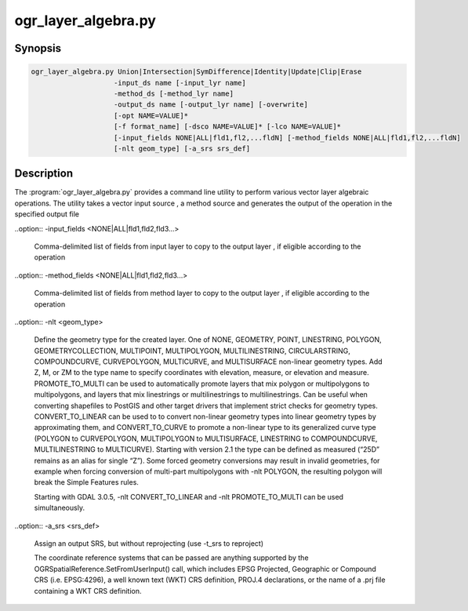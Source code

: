.. _ogr_layer_algebra:

================================================================================
ogr_layer_algebra.py
================================================================================

.. only:: html

    Performs various Vector layer algebraic operations.

.. Index:: ogr_layer_algebra

Synopsis
--------

.. code-block::

    ogr_layer_algebra.py Union|Intersection|SymDifference|Identity|Update|Clip|Erase
                        -input_ds name [-input_lyr name]
                        -method_ds [-method_lyr name]
                        -output_ds name [-output_lyr name] [-overwrite]
                        [-opt NAME=VALUE]*
                        [-f format_name] [-dsco NAME=VALUE]* [-lco NAME=VALUE]*
                        [-input_fields NONE|ALL|fld1,fl2,...fldN] [-method_fields NONE|ALL|fld1,fl2,...fldN]
                        [-nlt geom_type] [-a_srs srs_def]

Description
-----------

The :program:`ogr_layer_algebra.py` provides a command line utility to perform various vector layer algebraic operations. The utility takes a vector 
input source , a method source and generates the output of the operation in the specified output file

.. program:: ogr_layer_algebra

.. option:: <mode>

    Where <mode> is one of the seven available modes:

    * ``Union``

        A union is a set of features, which represent areas that are in either of the operand layers. 

    * ``Intersection``

        An intersection is a set of features, which represent the common areas of two layers. 

    * ``SymDifference``

        A symmetric difference is a set of features, which represent areas that are in operand layers but which do not intersect. 

    * ``Identity``

        The identity method identifies features in the input layer with features in the method layer possibly splitting features into several features. 
        By default the result layer has attributes from both operand layers. 

    * ``Update``

        The update method creates a layer, which add features into the input layer from the method layer possibly cutting features in the input layer. 
        By default the result layer has attributes only from the input layer. 

    * ``Clip``

        The clip method creates a layer, which has features from the input layer clipped to the areas of the features in the method layer. 
        By default the result layer has attributes of the input layer. 

    * ``Erase``

        The erase method creates a layer, which has features from the input layer whose areas are erased by the features in the method layer. 
        By default the result layer has attributes of the input layer. 
        
.. option:: -input_ds <path>

    Input data set path for the operation to be performed.
     For operations involving 2 datasets, this is one of the dataset.

.. option:: -input_lyr <name>

    Layer name of the ``input_ds`` for which the operations have to be performed ( Optional )

.. option:: -method_ds <path>

    Method data set path for the operation to be performed. 
    This is usually the conditional data set supplied to the operation ( ex: clip , erase , update )
    This is the Second data set in the operation ( ex : Union, Intersection , SymDifference )

.. option:: -method_lyr <name>

    Layer name of the ``method_ds`` for which the operations have to be performed ( Optional )

.. option:: -output_ds <path>

    Output data set path for writing the result of the operations performed by ogr_layer_algebra

.. option:: -output_lyr_name <name>

    Layer name of the ``output_lyr_name`` where the output vector has to be written. ( Optional )

.. option:: -overwrite

    Indicates wether the ``output_ds`` have to be overwritten with the generated result of ogr_layer_algebra

.. option:: -opt <NAME=VALUE>

    Attributes for which the operation has to run on ``input_ds`` and ``method_ds``

.. option:: -f <format_name>

    Select the output format. Starting with GDAL 2.3, if not specified,
    the format is guessed from the extension (previously was ESRI Shapefile).
    Use the short format name

.. option:: -dsco <NAME=VALUE>
    
    Dataset creation option (format specific)

.. option:: -lco <NAME=VALUE>
    
    Layer creation option (format specific)

..option:: -input_fields <NONE|ALL|fld1,fld2,fld3...>

    Comma-delimited list of fields from input layer to copy to the output layer ,
    if eligible according to the operation

..option:: -method_fields <NONE|ALL|fld1,fld2,fld3...>

    Comma-delimited list of fields from method layer to copy to the output layer ,
    if eligible according to the operation

..option:: -nlt <geom_type>

    Define the geometry type for the created layer. 
    One of NONE, GEOMETRY, POINT, LINESTRING, POLYGON, GEOMETRYCOLLECTION,
    MULTIPOINT, MULTIPOLYGON, MULTILINESTRING, CIRCULARSTRING, COMPOUNDCURVE, 
    CURVEPOLYGON, MULTICURVE, and MULTISURFACE non-linear geometry types.
    Add Z, M, or ZM to the type name to specify coordinates with elevation, 
    measure, or elevation and measure. PROMOTE_TO_MULTI can be used to 
    automatically promote layers that mix polygon or multipolygons 
    to multipolygons, and layers that mix linestrings or multilinestrings
    to multilinestrings. Can be useful when converting shapefiles to 
    PostGIS and other target drivers that implement strict checks for geometry types.
    CONVERT_TO_LINEAR can be used to to convert non-linear geometry types into 
    linear geometry types by approximating them, and CONVERT_TO_CURVE to promote
    a non-linear type to its generalized curve type (POLYGON to CURVEPOLYGON,
    MULTIPOLYGON to MULTISURFACE, LINESTRING to COMPOUNDCURVE, MULTILINESTRING 
    to MULTICURVE). Starting with version 2.1 the type can be defined as measured 
    (“25D” remains as an alias for single “Z”). Some forced geometry conversions 
    may result in invalid geometries, for example when forcing conversion 
    of multi-part multipolygons with -nlt POLYGON, the resulting polygon will
    break the Simple Features rules.

    Starting with GDAL 3.0.5, -nlt CONVERT_TO_LINEAR and 
    -nlt PROMOTE_TO_MULTI can be used simultaneously.

..option:: -a_srs <srs_def>

    Assign an output SRS, but without reprojecting (use -t_srs to reproject)

    The coordinate reference systems that can be passed are anything supported by the
    OGRSpatialReference.SetFromUserInput() call, which includes EPSG Projected,
    Geographic or Compound CRS (i.e. EPSG:4296), a well known text (WKT) CRS definition, 
    PROJ.4 declarations, or the name of a .prj file containing a WKT CRS definition.








